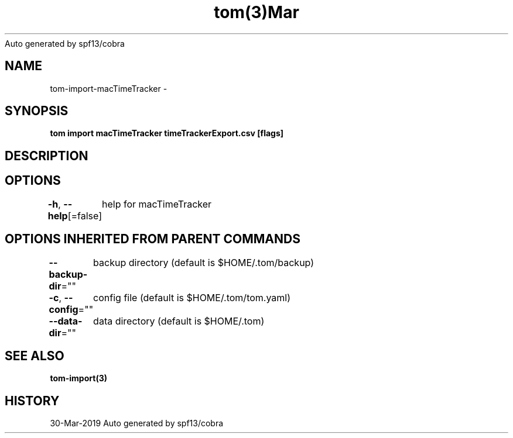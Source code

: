 .nh
.TH tom(3)Mar 2019
Auto generated by spf13/cobra

.SH NAME
.PP
tom\-import\-macTimeTracker \-


.SH SYNOPSIS
.PP
\fBtom import macTimeTracker timeTrackerExport.csv [flags]\fP


.SH DESCRIPTION

.SH OPTIONS
.PP
\fB\-h\fP, \fB\-\-help\fP[=false]
	help for macTimeTracker


.SH OPTIONS INHERITED FROM PARENT COMMANDS
.PP
\fB\-\-backup\-dir\fP=""
	backup directory (default is $HOME/.tom/backup)

.PP
\fB\-c\fP, \fB\-\-config\fP=""
	config file (default is $HOME/.tom/tom.yaml)

.PP
\fB\-\-data\-dir\fP=""
	data directory (default is $HOME/.tom)


.SH SEE ALSO
.PP
\fBtom\-import(3)\fP


.SH HISTORY
.PP
30\-Mar\-2019 Auto generated by spf13/cobra
